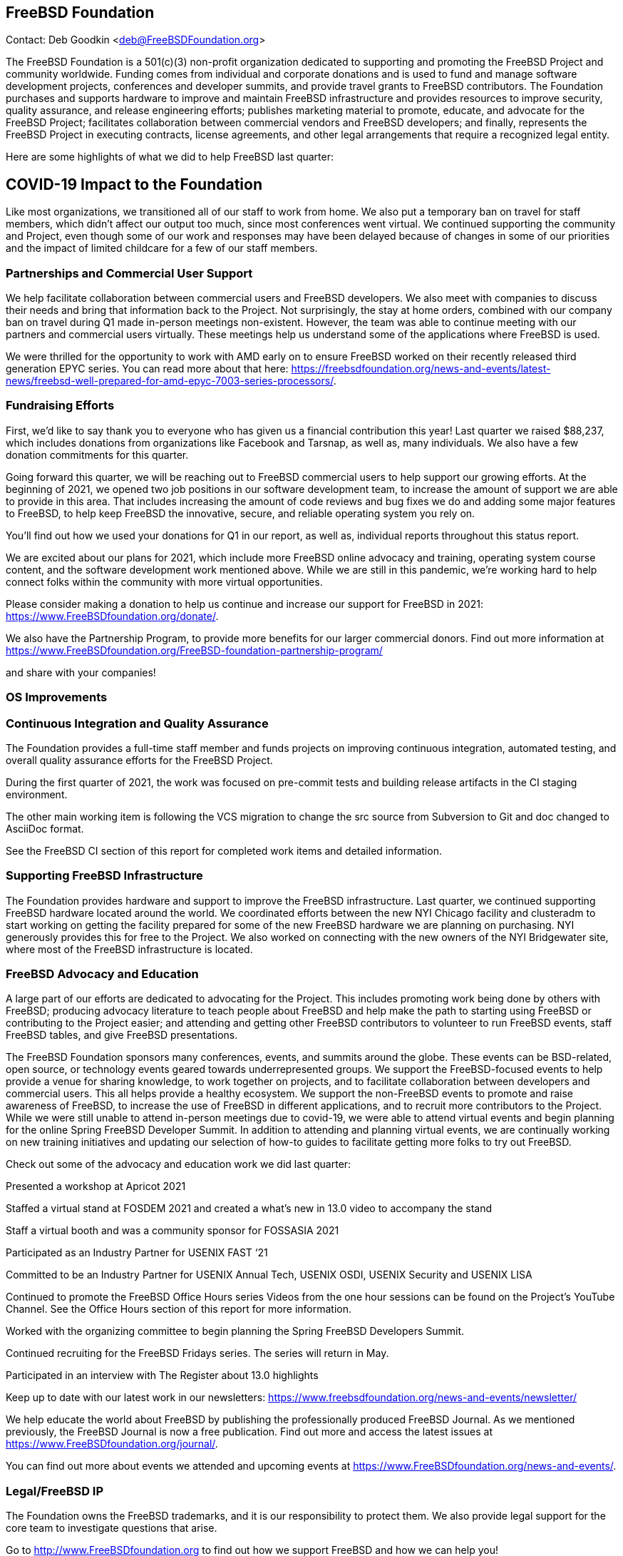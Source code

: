 == FreeBSD Foundation

Contact: Deb Goodkin <deb@FreeBSDFoundation.org>

The FreeBSD Foundation is a 501(c)(3) non-profit organization dedicated to supporting and promoting the FreeBSD Project and community worldwide.
Funding comes from individual and corporate donations and is used to fund and manage software development projects, conferences and developer summits, and provide travel grants to FreeBSD contributors.
The Foundation purchases and supports hardware to improve and maintain FreeBSD infrastructure and provides resources to improve security, quality assurance, and release engineering efforts; publishes marketing material to promote, educate, and advocate for the FreeBSD Project; facilitates collaboration between commercial vendors and FreeBSD developers; and finally, represents the FreeBSD Project in executing contracts, license agreements, and other legal arrangements that require a recognized legal entity.

Here are some highlights of what we did to help FreeBSD last quarter:

== COVID-19 Impact to the Foundation

Like most organizations, we transitioned all of our staff to work from home.
We also put a temporary ban on travel for staff members, which didn't affect our output too much, since most conferences went virtual.
We continued supporting the community and Project, even though some of our work and responses may have been delayed because of changes in some of our priorities and the impact of limited childcare for a few of our staff members.

=== Partnerships and Commercial User Support

We help facilitate collaboration between commercial users and FreeBSD developers. We also meet with companies to discuss their needs and bring that information back to the Project. Not surprisingly, the stay at home orders, combined with our company ban on travel during Q1 made in-person meetings non-existent. However, the team was able to continue meeting with our partners and commercial users virtually. These meetings help us understand some of the applications where FreeBSD is used.

We were thrilled for the opportunity to work with AMD early on to ensure FreeBSD worked on their recently released third generation EPYC series. You can read more about that here: https://freebsdfoundation.org/news-and-events/latest-news/freebsd-well-prepared-for-amd-epyc-7003-series-processors/.

=== Fundraising Efforts

First, we’d like to say thank you to everyone who has given us a financial contribution this year! Last quarter we raised $88,237, which includes donations from organizations like Facebook and Tarsnap, as well as, many individuals. We also have a few donation commitments for this quarter.

Going forward this quarter, we will be reaching out to FreeBSD commercial users to help support our growing efforts. At the beginning of 2021, we opened two job positions in our software development team, to increase the amount of support we are able to provide in this area. That includes increasing the amount of code reviews and bug fixes we do and adding some major features to FreeBSD, to help keep FreeBSD the innovative, secure, and reliable operating system you rely on.

You’ll find out how we used your donations for Q1 in our report, as well as, individual reports throughout this status report.

We are excited about our plans for 2021, which include more FreeBSD online advocacy and training, operating system course content, and the software development work mentioned above. While we are still in this pandemic, we’re working hard to help connect folks within the community with more virtual opportunities.

Please consider making a donation to help us continue and increase our support for FreeBSD in 2021: https://www.FreeBSDfoundation.org/donate/.

We also have the Partnership Program, to provide more benefits for our larger commercial donors. Find out more information at https://www.FreeBSDfoundation.org/FreeBSD-foundation-partnership-program/

and share with your companies!

=== OS Improvements

=== Continuous Integration and Quality Assurance

The Foundation provides a full-time staff member and funds projects on improving continuous integration, automated testing, and overall quality assurance efforts for the FreeBSD Project.

During the first quarter of 2021, the work was focused on pre-commit tests and building release artifacts in the CI staging environment.

The other main working item is following the VCS migration to change the src source from Subversion to Git and doc changed to AsciiDoc format.

See the FreeBSD CI section of this report for completed work items and detailed information.

=== Supporting FreeBSD Infrastructure

The Foundation provides hardware and support to improve the FreeBSD infrastructure. Last quarter, we continued supporting FreeBSD hardware located around the world. We coordinated efforts between the new NYI Chicago facility and clusteradm to start working on getting the facility prepared for some of the new FreeBSD hardware we are planning on purchasing. NYI generously provides this for free to the Project. We also worked on connecting with the new owners of the NYI Bridgewater site, where most of the FreeBSD infrastructure is located.

=== FreeBSD Advocacy and Education

A large part of our efforts are dedicated to advocating for the Project. This includes promoting work being done by others with FreeBSD; producing advocacy literature to teach people about FreeBSD and help make the path to starting using FreeBSD or contributing to the Project easier; and attending and getting other FreeBSD contributors to volunteer to run FreeBSD events, staff FreeBSD tables, and give FreeBSD presentations.

The FreeBSD Foundation sponsors many conferences, events, and summits around the globe. These events can be BSD-related, open source, or technology events geared towards underrepresented groups. We support the FreeBSD-focused events to help provide a venue for sharing knowledge, to work together on projects, and to facilitate collaboration between developers and commercial users. This all helps provide a healthy ecosystem. We support the non-FreeBSD events to promote and raise awareness of FreeBSD, to increase the use of FreeBSD in different applications, and to recruit more contributors to the Project. While we were still unable to attend in-person meetings due to covid-19, we were able to attend virtual events and begin planning for the online Spring FreeBSD Developer Summit.  In addition to attending and planning virtual events, we are continually working on new training initiatives and updating our selection of how-to guides to facilitate getting more folks to try out FreeBSD.

Check out some of the advocacy and education work we did last quarter:

Presented a workshop at Apricot 2021

Staffed a virtual stand at FOSDEM 2021 and created a what’s new in 13.0 video to accompany the stand

Staff a virtual booth and was a community sponsor for FOSSASIA 2021

Participated as an Industry Partner for USENIX FAST ‘21

Committed to be an Industry Partner for USENIX Annual Tech, USENIX OSDI, USENIX Security and USENIX LISA

Continued to promote the FreeBSD Office Hours series Videos from the one hour sessions can be found on the Project’s YouTube Channel. See the Office Hours section of this report for more information.

Worked with the organizing committee to begin planning the Spring FreeBSD Developers Summit.

Continued recruiting for the FreeBSD Fridays series. The series will return in May.

Participated in an interview with The Register about 13.0 highlights

Keep up to date with our latest work in our newsletters: https://www.freebsdfoundation.org/news-and-events/newsletter/

We help educate the world about FreeBSD by publishing the professionally produced FreeBSD Journal. As we mentioned previously, the FreeBSD Journal is now a free publication. Find out more and access the latest issues at https://www.FreeBSDfoundation.org/journal/.

You can find out more about events we attended and upcoming events at https://www.FreeBSDfoundation.org/news-and-events/.  

=== Legal/FreeBSD IP

The Foundation owns the FreeBSD trademarks, and it is our responsibility to protect them. We also provide legal support for the core team to investigate questions that arise.


Go to http://www.FreeBSDfoundation.org to find out how we support FreeBSD and how we can help you!
